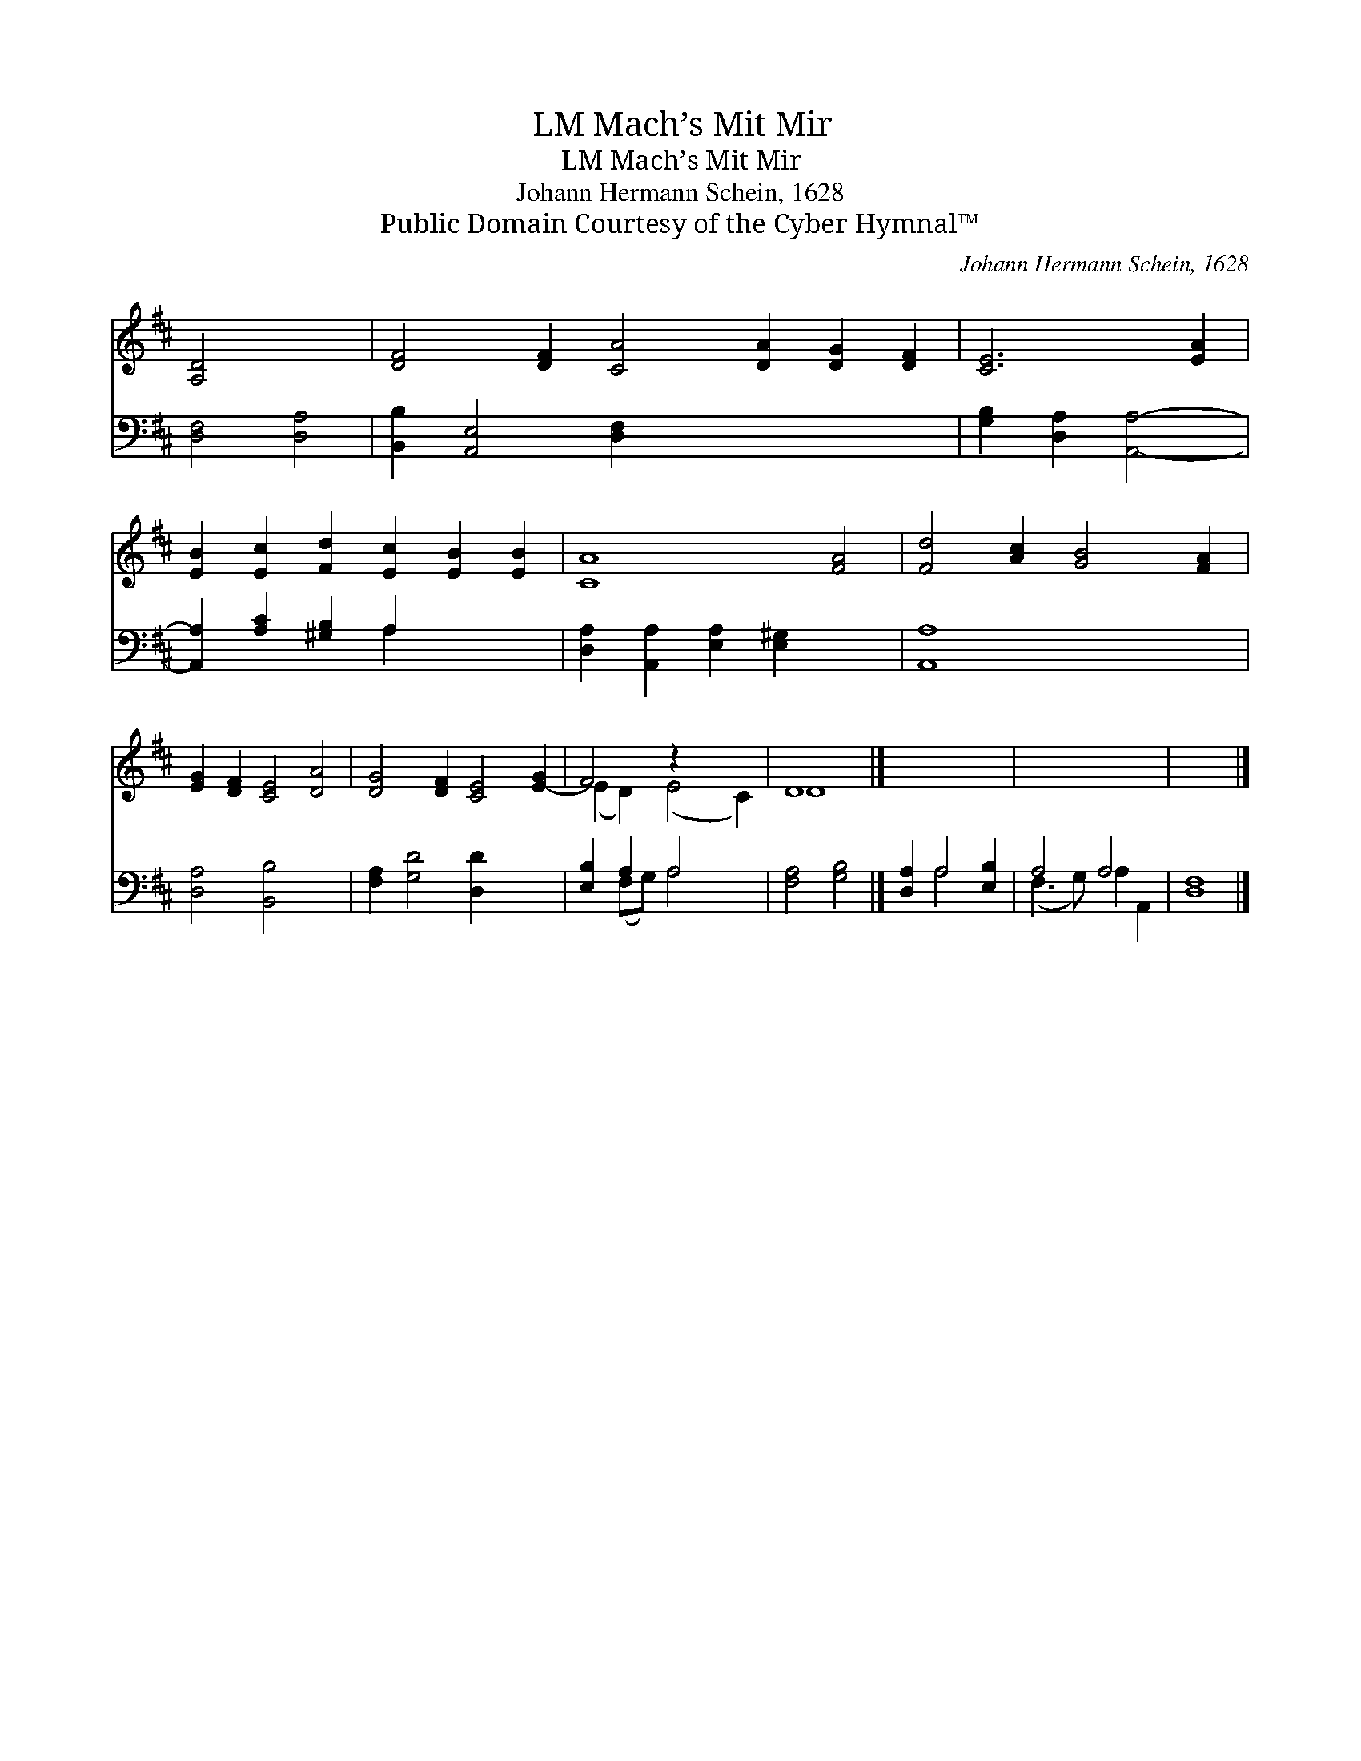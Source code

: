 X:1
T:Mach’s Mit Mir, LM
T:Mach’s Mit Mir, LM
T:Johann Hermann Schein, 1628
T:Public Domain Courtesy of the Cyber Hymnal™
C:Johann Hermann Schein, 1628
Z:Public Domain
Z:Courtesy of the Cyber Hymnal™
%%score ( 1 2 ) ( 3 4 )
L:1/8
M:none
K:D
V:1 treble 
V:2 treble 
V:3 bass 
V:4 bass 
V:1
 [A,D]4 x4 | [DF]4 [DF]2 [CA]4 [DA]2 [DG]2 [DF]2 | [CE]6 [EA]2 | %3
 [EB]2 [Ec]2 [Fd]2 [Ec]2 [EB]2 [EB]2 | [CA]8 [FA]4 | [Fd]4 [Ac]2 [GB]4 [FA]2 | %6
 [EG]2 [DF]2 [CE]4 [DA]4 | [DG]4 [DF]2 [CE]4 [E-G]2 | F4 z2 x4 | D8 |] x8 | x8 | x8 |] %13
V:2
 x8 | x16 | x8 | x12 | x12 | x12 | x12 | x12 | (E2 D2) (E4 C2) | D8 |] x8 | x8 | x8 |] %13
V:3
 [D,F,]4 [D,A,]4 | [B,,B,]2 [A,,E,]4 [D,F,]2 x8 | [G,B,]2 [D,A,]2 [A,,A,]4- | %3
 [A,,A,]2 [A,C]2 [^G,B,]2 A,2 x4 | [D,A,]2 [A,,A,]2 [E,A,]2 [E,^G,]2 x4 | [A,,A,]8 x4 | %6
 [D,A,]4 [B,,B,]4 x4 | [F,A,]2 [G,D]4 [D,D]2 x4 | [E,B,]2 A,2 A,4 x2 | [F,A,]4 [G,B,]4 |] %10
 [D,A,]2 A,4 [E,B,]2 | A,4 A,4 | [D,F,]8 |] %13
V:4
 x8 | x16 | x8 | x6 A,2 x4 | x12 | x12 | x12 | x12 | x2 (F,G,) A,4 x2 | x8 |] x2 A,4 x2 | %11
 (F,3 G,) A,2 A,,2 | x8 |] %13

